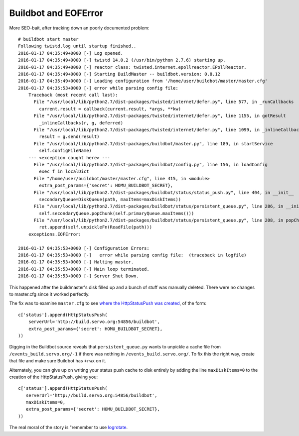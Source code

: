 Buildbot and EOFError
=====================

More SEO-bait, after tracking down an poorly documented problem::

    # buildbot start master
    Following twistd.log until startup finished..
    2016-01-17 04:35:49+0000 [-] Log opened.
    2016-01-17 04:35:49+0000 [-] twistd 14.0.2 (/usr/bin/python 2.7.6) starting up.
    2016-01-17 04:35:49+0000 [-] reactor class: twisted.internet.epollreactor.EPollReactor.
    2016-01-17 04:35:49+0000 [-] Starting BuildMaster -- buildbot.version: 0.8.12
    2016-01-17 04:35:49+0000 [-] Loading configuration from '/home/user/buildbot/master/master.cfg'
    2016-01-17 04:35:53+0000 [-] error while parsing config file:
        Traceback (most recent call last):
          File "/usr/local/lib/python2.7/dist-packages/twisted/internet/defer.py", line 577, in _runCallbacks
            current.result = callback(current.result, *args, **kw)
          File "/usr/local/lib/python2.7/dist-packages/twisted/internet/defer.py", line 1155, in gotResult
            _inlineCallbacks(r, g, deferred)
          File "/usr/local/lib/python2.7/dist-packages/twisted/internet/defer.py", line 1099, in _inlineCallbacks
            result = g.send(result)
          File "/usr/local/lib/python2.7/dist-packages/buildbot/master.py", line 189, in startService
            self.configFileName)
        --- <exception caught here> ---
          File "/usr/local/lib/python2.7/dist-packages/buildbot/config.py", line 156, in loadConfig
            exec f in localDict
          File "/home/user/buildbot/master/master.cfg", line 415, in <module>
            extra_post_params={'secret': HOMU_BUILDBOT_SECRET},
          File "/usr/local/lib/python2.7/dist-packages/buildbot/status/status_push.py", line 404, in __init__
            secondaryQueue=DiskQueue(path, maxItems=maxDiskItems))
          File "/usr/local/lib/python2.7/dist-packages/buildbot/status/persistent_queue.py", line 286, in __init__
            self.secondaryQueue.popChunk(self.primaryQueue.maxItems()))
          File "/usr/local/lib/python2.7/dist-packages/buildbot/status/persistent_queue.py", line 208, in popChunk
            ret.append(self.unpickleFn(ReadFile(path)))
        exceptions.EOFError:

    2016-01-17 04:35:53+0000 [-] Configuration Errors:
    2016-01-17 04:35:53+0000 [-]   error while parsing config file:  (traceback in logfile)
    2016-01-17 04:35:53+0000 [-] Halting master.
    2016-01-17 04:35:53+0000 [-] Main loop terminated.
    2016-01-17 04:35:53+0000 [-] Server Shut Down.

This happened after the buildmaster's disk filled up and a bunch of stuff was
manually deleted. There were no changes to master.cfg since it worked
perfectly.

The fix was to examine ``master.cfg`` to see `where the HttpStatusPush was
created
<https://github.com/servo/saltfs/blob/master/buildbot/master/master.cfg#L413>`_,
of the form::

    c['status'].append(HttpStatusPush(
        serverUrl='http://build.servo.org:54856/buildbot',
        extra_post_params={'secret': HOMU_BUILDBOT_SECRET},
    ))

Digging in the Buildbot source reveals that ``persistent_queue.py`` wants to
unpickle a cache file from ``/events_build.servo.org/-1`` if there was nothing
in ``/events_build.servo.org/``. To fix this the right way, create that file
and make sure Buildbot has ``+rwx`` on it.

Alternately, you can give up on writing your status push cache to disk
entirely by adding the line ``maxDiskItems=0`` to the creation of the
HttpStatusPush, giving you::

     c['status'].append(HttpStatusPush(
        serverUrl='http://build.servo.org:54856/buildbot',
        maxDiskItems=0,
        extra_post_params={'secret': HOMU_BUILDBOT_SECRET},
     ))

The real moral of the story is "remember to use `logrotate
<http://www.linuxcommand.org/man_pages/logrotate8.html>`_.

.. author:: default
.. categories:: none
.. tags:: buildbot
.. comments::
